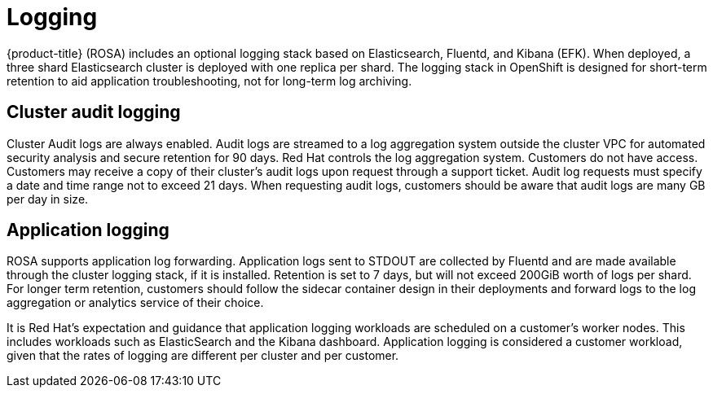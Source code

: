 // Module included in the following assemblies:
//
// * assemblies/assembly-osd-service-definition.adoc

[id="con-sdpolicy-logging_{context}"]
= Logging

{product-title} (ROSA) includes an optional logging stack based on Elasticsearch, Fluentd, and Kibana (EFK). When deployed, a three shard Elasticsearch cluster is deployed with one replica per shard. The logging stack in OpenShift is designed for short-term retention to aid application troubleshooting, not for long-term log archiving.

== Cluster audit logging
Cluster Audit logs are always enabled. Audit logs are streamed to a log aggregation system outside the cluster VPC for automated security analysis and secure retention for 90 days. Red Hat controls the log aggregation system. Customers do not have access. Customers may receive a copy of their cluster's audit logs upon request through a support ticket. Audit log requests must specify a date and time range not to exceed 21 days. When requesting audit logs, customers should be aware that audit logs are many GB per day in size.

== Application logging
ROSA supports application log forwarding. Application logs sent to STDOUT are collected by Fluentd and are made available through the cluster logging stack, if it is installed. Retention is set to 7 days, but will not exceed 200GiB worth of logs per shard. For longer term retention, customers should follow the sidecar container design in their deployments and forward logs to the log aggregation or analytics service of their choice.

It is Red Hat's expectation and guidance that application logging workloads are scheduled on a customer's worker nodes. This includes workloads such as ElasticSearch and the Kibana dashboard. Application logging is considered a customer workload, given that the rates of logging are different per cluster and per customer.
